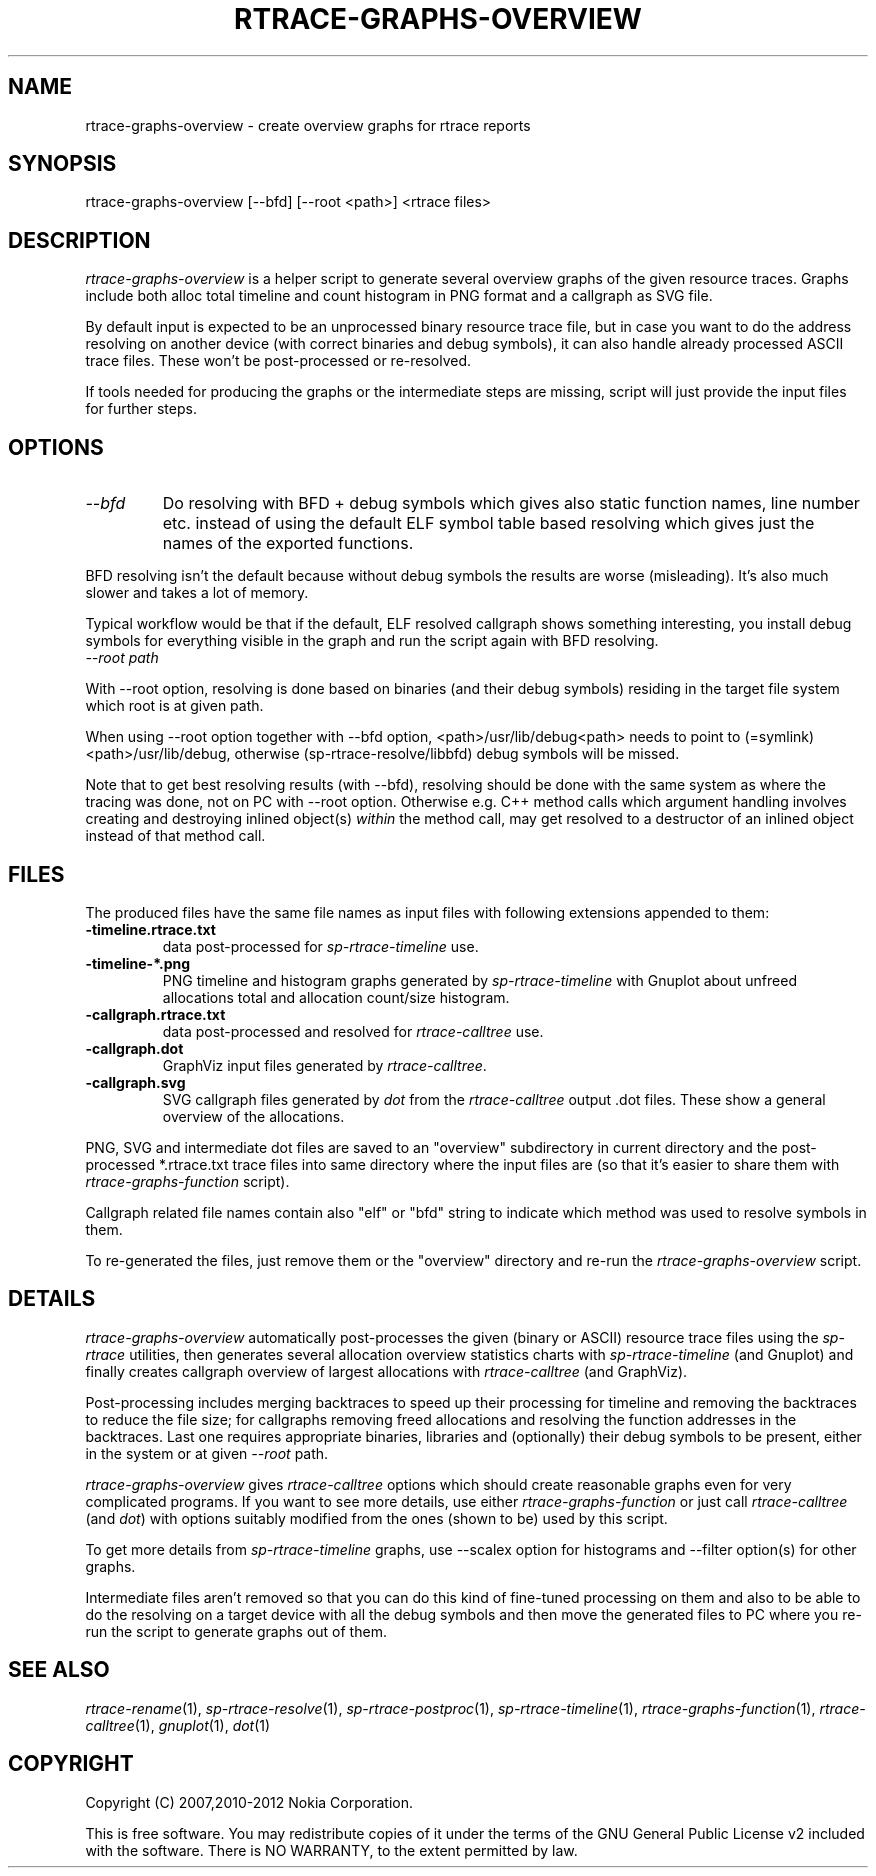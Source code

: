 .TH RTRACE-GRAPHS-OVERVIEW 1 "2012-06-05" "sp-rtrace"
.SH NAME
rtrace-graphs-overview - create overview graphs for rtrace reports
.SH SYNOPSIS
rtrace-graphs-overview [--bfd] [--root <path>] <rtrace files>
.SH DESCRIPTION
\fIrtrace-graphs-overview\fP is a helper script to generate several
overview graphs of the given resource traces. Graphs include both
alloc total timeline and count histogram in PNG format and
a callgraph as SVG file.
.PP
By default input is expected to be an unprocessed binary resource
trace file, but in case you want to do the address resolving on
another device (with correct binaries and debug symbols), it can
also handle already processed ASCII trace files.  These won't be
post-processed or re-resolved.
.PP
If tools needed for producing the graphs or the intermediate steps are
missing, script will just provide the input files for further steps.
.SH OPTIONS
.TP
\fI--bfd\fP
Do resolving with BFD + debug symbols which gives also static function
names, line number etc. instead of using the default ELF symbol table
based resolving which gives just the names of the exported functions.
.PP
BFD resolving isn't the default because without debug symbols the
results are worse (misleading).  It's also much slower and takes
a lot of memory.
.PP
Typical workflow would be that if the default, ELF resolved callgraph
shows something interesting, you install debug symbols for everything
visible in the graph and run the script again with BFD resolving.
.TP
\fI--root\fP \fIpath\fP
.PP
With --root option, resolving is done based on binaries (and their
debug symbols) residing in the target file system which root is
at given path.
.PP
When using --root option together with --bfd option,
<path>/usr/lib/debug<path> needs to point to (=symlink)
<path>/usr/lib/debug, otherwise (sp-rtrace-resolve/libbfd)
debug symbols will be missed.
.PP
Note that to get best resolving results (with --bfd), resolving should
be done with the same system as where the tracing was done, not on PC
with --root option. Otherwise e.g. C++ method calls which argument
handling involves creating and destroying inlined object(s)
\fIwithin\fP the method call, may get resolved to a destructor
of an inlined object instead of that method call.
.SH FILES
The produced files have the same file names as input files with
following extensions appended to them:
.TP
.B -timeline.rtrace.txt
data post-processed for \fIsp-rtrace-timeline\fP use.
.TP
.B -timeline-*.png
PNG timeline and histogram graphs generated by \fIsp-rtrace-timeline\fP
with Gnuplot about unfreed allocations total and allocation count/size
histogram.
.TP
.B -callgraph.rtrace.txt
data post-processed and resolved for \fIrtrace-calltree\fP use.
.TP
.B -callgraph.dot
GraphViz input files generated by \fIrtrace-calltree\fP.
.TP
.B -callgraph.svg
SVG callgraph files generated by \fIdot\fP from
the \fIrtrace-calltree\fP output .dot files.  These show
a general overview of the allocations.
.PP
PNG, SVG and intermediate dot files are saved to an "overview"
subdirectory in current directory and the post-processed *.rtrace.txt
trace files into same directory where the input files are (so that it's
easier to share them with \fIrtrace-graphs-function\fP script).
.PP
Callgraph related file names contain also "elf" or "bfd" string
to indicate which method was used to resolve symbols in them.
.PP
To re-generated the files, just remove them or the "overview"
directory and re-run the \fIrtrace-graphs-overview\fP script.
.SH DETAILS
\fIrtrace-graphs-overview\fP automatically post-processes the given
(binary or ASCII) resource trace files using the \fIsp-rtrace\fP utilities,
then generates several allocation overview statistics charts with
\fIsp-rtrace-timeline\fP (and Gnuplot) and finally creates callgraph
overview of largest allocations with \fIrtrace-calltree\fP (and
GraphViz).
.PP
Post-processing includes merging backtraces to speed up their processing
for timeline and removing the backtraces to reduce the file size; for
callgraphs removing freed allocations and resolving the function addresses
in the backtraces.  Last one requires appropriate binaries, libraries and
(optionally) their debug symbols to be present, either in the system or at
given \fI--root\fP path.
.PP
\fIrtrace-graphs-overview\fP gives \fIrtrace-calltree\fP options which
should create reasonable graphs even for very complicated programs.
If you want to see more details, use either \fIrtrace-graphs-function\fP
or just call \fIrtrace-calltree\fP (and \fIdot\fP) with options suitably
modified from the ones (shown to be) used by this script.
.PP
To get more details from \fIsp-rtrace-timeline\fP graphs, use --scalex
option for histograms and --filter option(s) for other graphs.
.PP
Intermediate files aren't removed so that you can do this kind of
fine-tuned processing on them and also to be able to do the resolving
on a target device with all the debug symbols and then move the
generated files to PC where you re-run the script to generate
graphs out of them.
.SH SEE ALSO
.IR rtrace-rename (1),
.IR sp-rtrace-resolve (1),
.IR sp-rtrace-postproc (1),
.IR sp-rtrace-timeline (1),
.IR rtrace-graphs-function (1),
.IR rtrace-calltree (1),
.IR gnuplot (1),
.IR dot (1)
.SH COPYRIGHT
Copyright (C) 2007,2010-2012 Nokia Corporation.
.PP
This is free software.  You may redistribute copies of it under the
terms of the GNU General Public License v2 included with the software.
There is NO WARRANTY, to the extent permitted by law.
